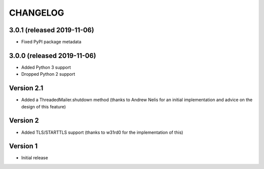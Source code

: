 CHANGELOG
##########

3.0.1 (released 2019-11-06)
===========================

* Fixed PyPI package metadata

3.0.0 (released 2019-11-06)
===========================

* Added Python 3 support
* Dropped Python 2 support

Version 2.1
===========

* Added a ThreadedMailer.shutdown method (thanks to Andrew Nelis for an
  initial implementation and advice on the design of this feature)

Version 2
===========

* Added TLS/STARTTLS support (thanks to w31rd0 for the implementation of this)

Version 1
===========

* Initial release
